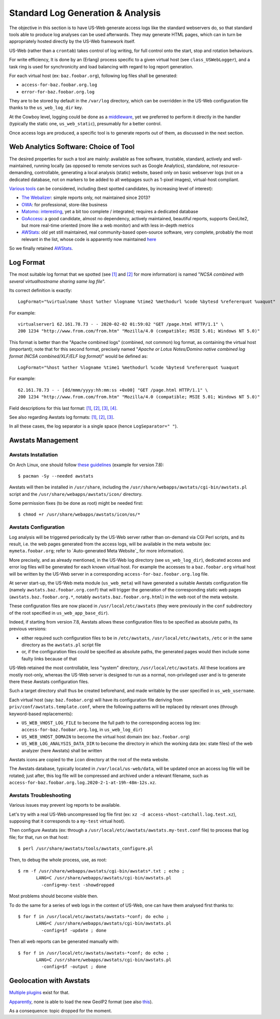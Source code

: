 
----------------------------------
Standard Log Generation & Analysis
----------------------------------

The objective in this section is to have US-Web generate access logs like the standard webservers do, so that standard tools able to produce log analyses can be used afterwards. They may generate HTML pages, which can in turn be appropriately hosted directly by the US-Web framework itself.

US-Web (rather than a ``crontab``) takes control of log writing, for full control onto the start, stop and rotation behaviours.

For write efficiency, It is done by an (Erlang) process specific to a given virtual host (see ``class_USWebLogger``), and a task ring is used for synchronicity and load balancing with regard to log report generation.


For each virtual host (ex: ``baz.foobar.org``), following log files shall be generated:

- ``access-for-baz.foobar.org.log``
- ``error-for-baz.foobar.org.log``


They are to be stored by default in the ``/var/log`` directory, which can be overridden in the US-Web configuration file thanks to the ``us_web_log_dir`` key.

At the Cowboy level, logging could be done as a `middleware <https://ninenines.eu/docs/en/cowboy/2.7/guide/middlewares/>`_, yet we preferred to perform it directly in the handler (typically the static one, ``us_web_static``), presumably for a better control.

Once access logs are produced, a specific tool is to generate reports out of them, as discussed in the next section.



Web Analytics Software: Choice of Tool
======================================

The desired properties for such a tool are mainly: available as free software, trustable, standard, actively and well-maintained, running locally (as opposed to remote services such as Google Analytics), standalone, not resource-demanding, controllable, generating a local analysis (static) website, based only on basic webserver logs (not on a dedicated database, not on markers to be added to all webpages such as 1-pixel images), virtual-host compliant.


`Various tools <https://en.wikipedia.org/wiki/List_of_web_analytics_software>`_ can be considered, including (best spotted candidates, by increasing level of interest):

- `The Webalizer <http://www.webalizer.org/>`_: simple reports only, not maintained since 2013?
- `OWA <http://www.openwebanalytics.com/>`_: for professional, store-like business
- `Matomo <https://matomo.org/log-analytics/>`_: `interesting <https://en.wikipedia.org/wiki/Matomo_(software)>`_, yet a bit too complete / integrated; requires a dedicated database
- `GoAccess <https://goaccess.io/GoAccess>`_: a good candidate, almost no dependency, actively maintained, beautiful reports, supports GeoLite2, but more real-time oriented (more like a web monitor) and with less in-depth metrics
- `AWStats <https://en.wikipedia.org/wiki/AWStats>`_: old yet still maintained, real community-based open-source software, very complete, probably the most relevant in the list, whose code is apparently now maintained `here <https://github.com/eldy/awstats>`_

So we finally retained `AWStats <https://awstats.sourceforge.io/>`_.



Log Format
==========

The most suitable log format that we spotted (see `[1] <https://awstats.sourceforge.io/docs/awstats_faq.html#PERSONALIZEDLOG>`_ and `[2] <https://awstats.sourceforge.io/docs/awstats_config.html#LogFormat>`_ for more information) is named "*NCSA combined with several virtualhostname sharing same log file*".

Its correct definition is exactly::

  LogFormat="%virtualname %host %other %logname %time2 %methodurl %code %bytesd %refererquot %uaquot"


For example::

  virtualserver1 62.161.78.73 - - 2020-02-02 01:59:02 "GET /page.html HTTP/1.1" \
  200 1234 "http://www.from.com/from.htm" "Mozilla/4.0 (compatible; MSIE 5.01; Windows NT 5.0)"


This format is better than the "Apache combined logs" (combined, not common) log format, as containing the virtual host (important); note that for this second format, precisely named "*Apache or Lotus Notes/Domino native combined log format (NCSA combined/XLF/ELF log format)*" would be defined as::

 LogFormat="%host %other %logname %time1 %methodurl %code %bytesd %refererquot %uaquot


For example::

 62.161.78.73 - - [dd/mmm/yyyy:hh:mm:ss +0x00] "GET /page.html HTTP/1.1" \
 200 1234 "http://www.from.com/from.htm" "Mozilla/4.0 (compatible; MSIE 5.01; Windows NT 5.0)"


Field descriptions for this last format: `[1] <https://en.wikipedia.org/wiki/Common_Log_Format>`_, `[2] <https://httpd.apache.org/docs/current/logs.html#accesslog>`_, `[3] <http://fileformats.archiveteam.org/wiki/Combined_Log_Format>`_, `[4] <https://stackoverflow.com/questions/9234699/understanding-apaches-access-log>`_.

See also regarding Awstats log formats: `[1] <https://www.internetofficer.com/awstats/log-format/>`_, `[2] <https://awstats.sourceforge.io/docs/awstats_faq.html#LOGFORMAT>`_, `[3] <https://wiki.archlinux.org/index.php/AWStats>`_.

In all these cases, the log separator is a single space (hence ``LogSeparator=" "``).



Awstats Management
==================


Awstats Installation
--------------------

On Arch Linux, one should follow `these guidelines <https://wiki.archlinux.org/index.php/AWStats>`_ (example for version 7.8)::

 $ pacman -Sy --needed awstats


Awstats will then be installed in ``/usr/share``, including the ``/usr/share/webapps/awstats/cgi-bin/awstats.pl`` script and the ``/usr/share/webapps/awstats/icon/`` directory.


Some permission fixes (to be done as root) might be needed first::

 $ chmod +r /usr/share/webapps/awstats/icon/os/*



Awstats Configuration
---------------------

Log analysis will be triggered periodically by the US-Web server rather than on-demand via CGI Perl scripts, and its result, i.e. the web pages generated from the access logs, will be available in the meta website (ex: ``mymeta.foobar.org``; refer to `Auto-generated Meta Website`_ for more information).

More precisely, and as already mentioned, in the US-Web log directory (see ``us_web_log_dir``), dedicated access and error log files will be generated for each known virtual host. For example the accesses to a ``baz.foobar.org`` virtual host will be written by the US-Web server in a corresponding ``access-for-baz.foobar.org.log`` file.

At server start-up, the US-Web meta module (``us_web_meta``) will have generated a suitable Awstats configuration file (namely ``awstats.baz.foobar.org.conf``) that will trigger the generation of the corresponding static web pages (``awstats.baz.foobar.org.*``, notably ``awstats.baz.foobar.org.html``) in the web root of the meta website.

These configuration files are now placed in ``/usr/local/etc/awstats`` (they were previously in the ``conf`` subdirectory of the root specified in ``us_web_app_base_dir``).

Indeed, if starting from version 7.8, Awstats allows these configuration files to be specified as absolute paths, its previous versions:

- either required such configuration files to be in ``/etc/awstats``, ``/usr/local/etc/awstats``, ``/etc`` or in the same directory as the ``awstats.pl`` script file
- or, if the configuration files could be specified as absolute paths, the generated pages would then include some faulty links because of that


US-Web retained the most controllable, less "system" directory, ``/usr/local/etc/awstats``. All these locations are mostly root-only, whereas the US-Web server is designed to run as a normal, non-privileged user and is to generate there these Awstats configuration files.

Such a target directory shall thus be created beforehand, and made writable by the user specified in ``us_web_username``.

.. Rather that requesting the user to compile its own version of Awstats, we retained ``/usr/local/etc/awstats``

.. All Awstats configuration files will be generated in the ``us_web/conf`` directory.

Each virtual host (say: ``baz.foobar.org``) will have its configuration file deriving from ``priv/conf/awstats.template.conf``, where the following patterns will be replaced by relevant ones (through keyword-based replacements):

- ``US_WEB_VHOST_LOG_FILE`` to become the full path to the corresponding access log (ex: ``access-for-baz.foobar.org.log``, in ``us_web_log_dir``)
- ``US_WEB_VHOST_DOMAIN`` to become the virtual host domain (ex: ``baz.foobar.org``)
- ``US_WEB_LOG_ANALYSIS_DATA_DIR`` to become the directory in which the working data (ex: state files) of the web analyzer (here Awstats) shall be written

Awstats icons are copied to the ``icon`` directory at the root of the meta website.


The Awstats database, typically located in ``/var/local/us-web/data``, will be updated once an access log file will be rotated; just after, this log file will be compressed and archived under a relevant filename, such as ``access-for-baz.foobar.org.log.2020-2-1-at-19h-48m-12s.xz``.



Awstats Troubleshooting
-----------------------

Various issues may prevent log reports to be available.

Let's try with a real US-Web uncompressed log file first (ex: ``xz -d access-vhost-catchall.log.test.xz``), supposing that it corresponds to a ``my-test`` virtual host).

Then configure Awstats (ex: through a ``/usr/local/etc/awstats/awstats.my-test.conf`` file) to process that log file; for that, run on that host::

 $ perl /usr/share/awstats/tools/awstats_configure.pl

Then, to debug the whole process, use, as root::

  $ rm -f /usr/share/webapps/awstats/cgi-bin/awstats*.txt ; echo ;
	 LANG=C /usr/share/webapps/awstats/cgi-bin/awstats.pl
	   -config=my-test -showdropped

Most problems should become visible then.

To do the same for a series of web logs in the context of US-Web, one can have them analysed first thanks to::

 $ for f in /usr/local/etc/awstats/awstats-*conf; do echo ;
	LANG=C /usr/share/webapps/awstats/cgi-bin/awstats.pl
	  -config=$f -update ; done


Then all web reports can be generated manually with::

 $ for f in /usr/local/etc/awstats/awstats-*conf; do echo ;
	LANG=C /usr/share/webapps/awstats/cgi-bin/awstats.pl
	  -config=$f -output ; done


..
  Note:: Currently we do not perform log analysis anymore, due to bugs in Awstats (at least 7.7.1, build 20180105):

  - only the main page for a given site (ex: ``awstats-for-foo.bar.org.html``) is generated: the configuration file (ex: ``awstats-for-foo.bar.org.conf``) does not specify a target generation location, and the main page is just output on standard output and redirected by US-Web to the right main file
  - moreover, even if these other files were generated (and in the correct place), the link to them from the main page would be invalid, as it includes their full path (ex: pointing to ``awstats./var/local/us-web/data/awstats-vhost-configs/awstats-for-foo.bar.org.conf.osdetail.html``)

   A solution would be to have Awstats fixed (unlikely?) or to allow the US-Web server to write to one of the only awstats-enabled system directories, such as ``/usr/local/etc/awstats``.

 .. ex:
	- /var/XXX/www/Meta-XXX/awstats-for-XXX.org.html
	- /var/local/us-web/data/awstats-vhost-configs/awstats-for-XXX.org.conf
	- <a href="awstats./var/local/us-web/data/awstats-vhost-configs/awstats-for-XXX.conf.osdetail.html"


Geolocation with Awstats
========================

`Multiple plugins <https://awstats.sourceforge.io/docs/awstats_contrib.html>`_ exist for that.

`Apparently <https://github.com/eldy/awstats/issues/86>`_, none is able to load the new GeoIP2 format (see also `this <https://github.com/eldy/awstats/issues/114>`_).

As a consequence: topic dropped for the moment.
